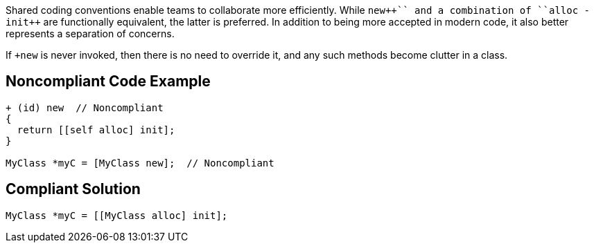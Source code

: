 Shared coding conventions enable teams to collaborate more efficiently. While ``+++new++`` and a combination of ``+++alloc -init++`` are functionally equivalent, the latter is preferred. In addition to being more accepted in modern code, it also better represents a separation of concerns.


If ``+++new++`` is never invoked, then there is no need to override it, and any such methods become clutter in a class.

== Noncompliant Code Example

----
+ (id) new  // Noncompliant
{
  return [[self alloc] init];
}

MyClass *myC = [MyClass new];  // Noncompliant
----

== Compliant Solution

----
MyClass *myC = [[MyClass alloc] init];
----
